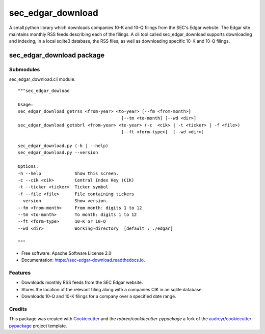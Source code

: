 ===============================
sec_edgar_download
===============================


.. image:: https://img.shields.io/pypi/v/sec_edgar_download.svg
        :target: https://pypi.python.org/pypi/sec_edgar_download

.. image:: https://img.shields.io/travis/robren/sec_edgar_download.svg
        :target: https://travis-ci.org/robren/sec_edgar_download

.. image:: https://readthedocs.org/projects/sec-edgar-download/badge/?version=latest
        :target: https://sec-edgar-download.readthedocs.io/en/latest/?badge=latest
        :alt: Documentation Status

.. image:: https://pyup.io/repos/github/robren/sec_edgar_download/shield.svg
     :target: https://pyup.io/repos/github/robren/sec_edgar_download/
     :alt: Updates

A small python library which downloads companies 10-K and 10-Q filings from
the SEC's Edgar website. The Edgar site maintains monthly RSS feeds describing
each of the filings. A cli tool called sec_edgar_download supports downloading
and indexing, in a local sqlite3 database,  the RSS files; as well as
downloading specific 10-K and 10-Q filings. 


sec_edgar_download package
==========================

Submodules
----------

sec_edgar_download.cli module::

    """sec_edgar_dowload

    Usage:
    sec_edgar_download getrss <from-year> <to-year> [--fm <from-month>]
                                            [--tm <to-month] [--wd <dir>]
    sec_edgar_download getxbrl <from-year> <to-year> (-c  <cik> | -t <ticker> | -f <file>)
                                            [--ft <form-type>]  [--wd <dir>]

    sec_edgar_download.py (-h | --help)
    sec_edgar_download.py --version

    Options:
    -h --help             Show this screen.
    -c --cik <cik>        Central Index Key (CIK)
    -t --ticker <ticker>  Ticker symbol
    -f --file <file>      File containing tickers
    --version             Show version.
    --fm <from-month>     From month: digits 1 to 12
    --tm <to-month>       To month: digits 1 to 12
    --ft <form-type>      10-K or 10-Q
    --wd <dir>            Working-directory  [default : ./edgar]

    """

* Free software: Apache Software License 2.0
* Documentation: https://sec-edgar-download.readthedocs.io.


Features
--------

- Downloads monthly RSS feeds from the SEC Edgar website.
- Stores the location of the relevant filing along with a companies CIK in an
  sqlite database.
- Downloads 10-Q and 10-K filings for a company over a  specified date range.

Credits
---------

This package was created with Cookiecutter_ and the `robren/cookiecutter-pypackage` a fork of
the `audreyr/cookiecutter-pypackage`_ project template.

.. _`robren/cookiecutter-pypackage`: https://github.com/robren/cookiecutter-pypackage
.. _Cookiecutter: https://github.com/audreyr/cookiecutter
.. _`audreyr/cookiecutter-pypackage`: https://github.com/audreyr/cookiecutter-pypackage

